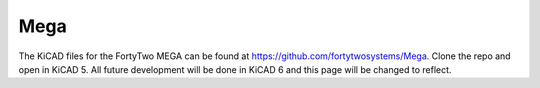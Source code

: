 Mega
====================

The KiCAD files for the FortyTwo MEGA can be found at https://github.com/fortytwosystems/Mega. Clone the repo and open in KiCAD 5.
All future development will be done in KiCAD 6 and this page will be changed to reflect.


